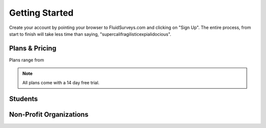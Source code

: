 Getting Started
===============

Create your account by pointing your browser to FluidSurveys.com
and clicking on "Sign Up". The entire process, from start to finish
will take less time than saying, "supercalifragilisticexpialidocious".

.. image:: ../../resources/beginning/sign_up_bar_fluidsurveys.png

Plans & Pricing
---------------

Plans range from 

.. image:: ../../resources/beginning/plans_and_pricing.png
	:scale: 68%
	:align: center
	

.. note::
	All plans come with a 14 day free trial.

Students
--------


Non-Profit Organizations
------------------------


